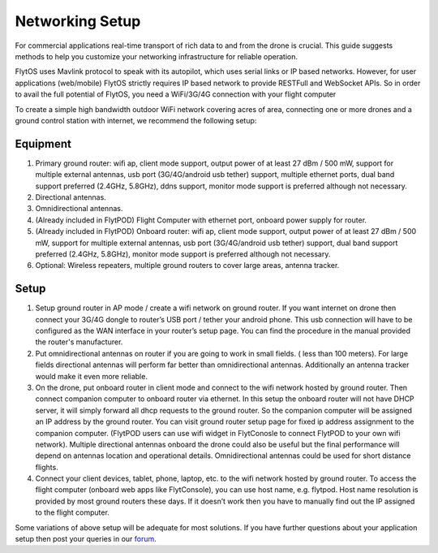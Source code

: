 .. _networking_setup:

Networking Setup
================

For commercial applications real-time transport of rich data to and from the drone is crucial. This guide suggests methods to help you customize your networking infrastructure for reliable operation.

FlytOS uses Mavlink protocol to speak with its autopilot, which uses serial links or IP based networks. However, for user applications (web/mobile) FlytOS strictly requires IP based network to provide RESTFull and WebSocket APIs. So in order to avail the full potential of FlytOS, you need a WiFi/3G/4G connection with your flight computer

To create a simple high bandwidth outdoor WiFi network covering acres of area, connecting one or more drones and a ground control station with internet, we recommend the following setup:

Equipment
---------

1. Primary ground router: wifi ap, client mode support, output power of at least 27 dBm / 500 mW, support for multiple external antennas, usb port (3G/4G/android usb tether) support, multiple ethernet ports, dual band support preferred (2.4GHz, 5.8GHz), ddns support, monitor mode support is preferred although not necessary. 
2. Directional antennas. 
3. Omnidirectional antennas.
4. (Already included in FlytPOD) Flight Computer with ethernet port, onboard power supply for router.
5. (Already included in FlytPOD) Onboard router: wifi ap, client mode support, output power of at least 27 dBm / 500 mW, support for multiple external antennas, usb port (3G/4G/android usb tether) support, dual band support preferred (2.4GHz, 5.8GHz), monitor mode support is preferred although not necessary. 
6. Optional: Wireless repeaters, multiple ground routers to cover large areas, antenna tracker. 

Setup
-----

1. Setup ground router in AP mode / create a wifi network on ground router. If you want internet on drone then connect your 3G/4G dongle to router’s USB port / tether your android phone. This usb connection will have to be configured as the WAN interface in your router’s setup page. You can find the procedure in the manual provided the router's manufacturer. 
2. Put omnidirectional antennas on router if you are going to work in small fields. ( less than 100 meters). For large fields directional antennas will perform far better than omnidirectional antennas. Additionally an antenna tracker would make it even more reliable. 
3. On the drone, put onboard router in client mode and connect to the wifi network hosted by ground router. Then connect companion computer to onboard router via ethernet. In this setup the onboard router will not have DHCP server, it will simply forward all dhcp requests to the ground router. So the companion computer will be assigned an IP address by the ground router. You can visit ground router setup page for fixed ip address assignment to the companion computer. (FlytPOD users can use wifi widget in FlytConosle to connect FlytPOD to your own wifi network). Multiple directional antennas onboard the drone could also be useful but the final performance will depend on antennas location and operational details. Omnidirectional antennas could be used for short distance flights.
4. Connect your client devices, tablet, phone, laptop, etc. to the wifi network hosted by ground router. To access the flight computer (onboard web apps like FlytConsole), you can use host name, e.g. flytpod. Host name resolution is provided by most ground routers these days. If it doesn’t work then you have to manually find out the IP assigned to the flight computer.

Some variations of above setup will be adequate for most solutions. If you have further questions about your application setup then post your queries in our `forum <http://forums.flytbase.com>`_.